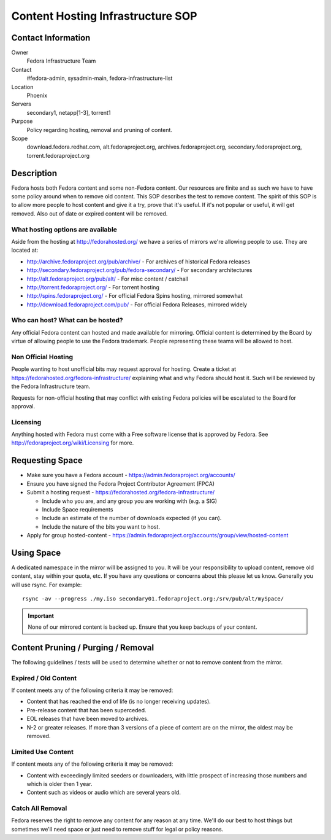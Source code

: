 .. title: Content Hosting Infrastructure SOP
.. slug: infra-content-hosting
.. date: 2012-07-17
.. taxonomy: Contributors/Infrastructure

==================================
Content Hosting Infrastructure SOP
==================================

Contact Information
===================

Owner
  Fedora Infrastructure Team

Contact
  #fedora-admin, sysadmin-main, fedora-infrastructure-list

Location
  Phoenix

Servers
  secondary1, netapp[1-3], torrent1

Purpose
  Policy regarding hosting, removal and pruning of content.

Scope
  download.fedora.redhat.com, alt.fedoraproject.org,
  archives.fedoraproject.org, secondary.fedoraproject.org,
  torrent.fedoraproject.org

Description
===========

Fedora hosts both Fedora content and some non-Fedora content. Our
resources are finite and as such we have to have some policy around when
to remove old content. This SOP describes the test to remove content. The
spirit of this SOP is to allow more people to host content and give it a
try, prove that it's useful. If it's not popular or useful, it will get
removed. Also out of date or expired content will be removed.

What hosting options are available
----------------------------------

Aside from the hosting at http://fedorahosted.org/ we have a series of
mirrors we're allowing people to use. They are located at:

* http://archive.fedoraproject.org/pub/archive/ - For archives of historical Fedora releases
* http://secondary.fedoraproject.org/pub/fedora-secondary/ - For secondary architectures
* http://alt.fedoraproject.org/pub/alt/ - For misc content / catchall
* http://torrent.fedoraproject.org/ - For torrent hosting
* http://spins.fedoraproject.org/ - For official Fedora Spins hosting, mirrored somewhat
* http://download.fedoraproject.com/pub/ - For official Fedora Releases, mirrored widely

Who can host? What can be hosted?
---------------------------------
Any official Fedora content can hosted and made available for mirroring.
Official content is determined by the Board by virtue of allowing people
to use the Fedora trademark. People representing these teams will be
allowed to host.

Non Official Hosting
--------------------

People wanting to host unofficial bits may request approval for hosting.
Create a ticket at https://fedorahosted.org/fedora-infrastructure/
explaining what and why Fedora should host it. Such will be reviewed by
the Fedora Infrastructure team.

Requests for non-official hosting that may conflict with existing Fedora
policies will be escalated to the Board for approval.

Licensing
---------
Anything hosted with Fedora must come with a Free software license that is
approved by Fedora. See http://fedoraproject.org/wiki/Licensing for
more.

Requesting Space
================

* Make sure you have a Fedora account -
  https://admin.fedoraproject.org/accounts/
* Ensure you have signed the Fedora Project Contributor Agreement (FPCA)
* Submit a hosting request -
  https://fedorahosted.org/fedora-infrastructure/

  * Include who you are, and any group you are working with (e.g. a SIG)
  * Include Space requirements
  * Include an estimate of the number of downloads expected (if you can).
  * Include the nature of the bits you want to host.

* Apply for group hosted-content -
  https://admin.fedoraproject.org/accounts/group/view/hosted-content

Using Space
===========

A dedicated namespace in the mirror will be assigned to you. It will be
your responsibility to upload content, remove old content, stay within
your quota, etc. If you have any questions or concerns about this please
let us know. Generally you will use rsync. For example::

  rsync -av --progress ./my.iso secondary01.fedoraproject.org:/srv/pub/alt/mySpace/

.. important:: 
  None of our mirrored content is backed up. Ensure that you keep backups of
  your content.

Content Pruning / Purging / Removal
===================================

The following guidelines / tests will be used to determine whether or not
to remove content from the mirror.

Expired / Old Content
----------------------

If content meets any of the following criteria it may be removed:

* Content that has reached the end of life (is no longer receiving  updates).
* Pre-release content that has been superceded.
* EOL releases that have been moved to archives.
* N-2 or greater releases. If more than 3 versions of a piece of content
  are on the mirror, the oldest may be removed.

Limited Use Content
-------------------
If content meets any of the following criteria it may be removed:

* Content with exceedingly limited seeders or downloaders, with little
  prospect of increasing those numbers and which is older then 1 year.
 
* Content such as videos or audio which are several years old.

Catch All Removal
------------------

Fedora reserves the right to remove any content for any reason at any
time. We'll do our best to host things but sometimes we'll need space or
just need to remove stuff for legal or policy reasons.
